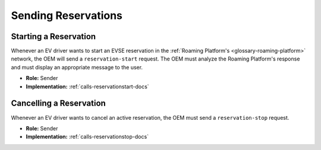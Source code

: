 .. _oem-reservation-docs:

Sending Reservations
====================

Starting a Reservation
----------------------
Whenever an EV driver wants to start an EVSE reservation in the :ref:`Roaming Platform's <glossary-roaming-platform>` network,
the OEM will send a ``reservation-start`` request.
The OEM must analyze the Roaming Platform's response and must display an appropriate
message to the user.

* **Role:** Sender
* **Implementation:** :ref:`calls-reservationstart-docs`

Cancelling a Reservation
------------------------
Whenever an EV driver wants to cancel an active reservation,
the OEM must send a ``reservation-stop`` request.

* **Role:** Sender
* **Implementation:** :ref:`calls-reservationstop-docs`
